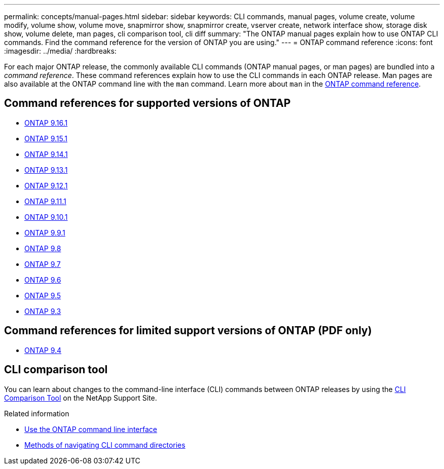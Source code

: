 ---
permalink: concepts/manual-pages.html
sidebar: sidebar
keywords: CLI commands, manual pages, volume create, volume modify, volume show, volume move, snapmirror show, snapmirror create, vserver create, network interface show, storage disk show, volume delete, man pages, cli comparison tool, cli diff
summary: "The ONTAP manual pages explain how to use ONTAP CLI commands. Find the command reference for the version of ONTAP you are using." 
---
= ONTAP command reference
:icons: font
:imagesdir: ../media/
:hardbreaks:

[.lead]
For each major ONTAP release, the commonly available CLI commands (ONTAP manual pages, or man pages) are bundled into a _command reference_. These command references explain how to use the CLI commands in each ONTAP release. Man pages are also available at the ONTAP command line with the `man` command. Learn more about `man` in the link:https://docs.netapp.com/us-en/ontap-cli/man.html[ONTAP command reference^].


== Command references for supported versions of ONTAP

* link:https://docs.netapp.com/us-en/ontap-cli/index.html[ONTAP 9.16.1^]
* link:https://docs.netapp.com/us-en/ontap-cli-9151/index.html[ONTAP 9.15.1^]
* link:https://docs.netapp.com/us-en/ontap-cli-9141/index.html[ONTAP 9.14.1^]
* link:https://docs.netapp.com/us-en/ontap-cli-9131/index.html[ONTAP 9.13.1^]
* link:https://docs.netapp.com/us-en/ontap-cli-9121/index.html[ONTAP 9.12.1^]
* link:https://docs.netapp.com/us-en/ontap-cli-9111/index.html[ONTAP 9.11.1^]
* link:https://docs.netapp.com/us-en/ontap-cli-9101/index.html[ONTAP 9.10.1^]
* link:https://docs.netapp.com/us-en/ontap-cli-991/index.html[ONTAP 9.9.1^]
* link:https://docs.netapp.com/us-en/ontap-cli-98/index.html[ONTAP 9.8^]
* link:https://docs.netapp.com/us-en/ontap-cli-97/index.html[ONTAP 9.7^]
* link:https://docs.netapp.com/us-en/ontap-cli-96/index.html[ONTAP 9.6^]
* link:https://docs.netapp.com/us-en/ontap-cli-95/index.html[ONTAP 9.5^]
* link:https://docs.netapp.com/us-en/ontap-cli-93/index.html[ONTAP 9.3^]

== Command references for limited support versions of ONTAP (PDF only)

* link:https://library.netapp.com/ecm/ecm_download_file/ECMLP2843631[ONTAP 9.4^]

== CLI comparison tool 

You can learn about changes to the command-line interface (CLI) commands between ONTAP releases by using the link:https://mysupport.netapp.com/site/info/cli-comparison[CLI Comparison Tool^] on the NetApp Support Site.

.Related information

* xref:../system-admin/command-line-interface-concept.html[Use the ONTAP command line interface]
* xref:../system-admin/methods-navigating-cli-command-directories-concept.html[Methods of navigating CLI command directories]

// 2025 Mar 10, ONTAPDOC-2617
// 2025 Mar 07, ONTAPDOC-2758
// 2024 Dec 05, ONTAPDOC-2569
// 2024 may 16, ontapdoc-1986
//issue #342, 26 jan 2022
